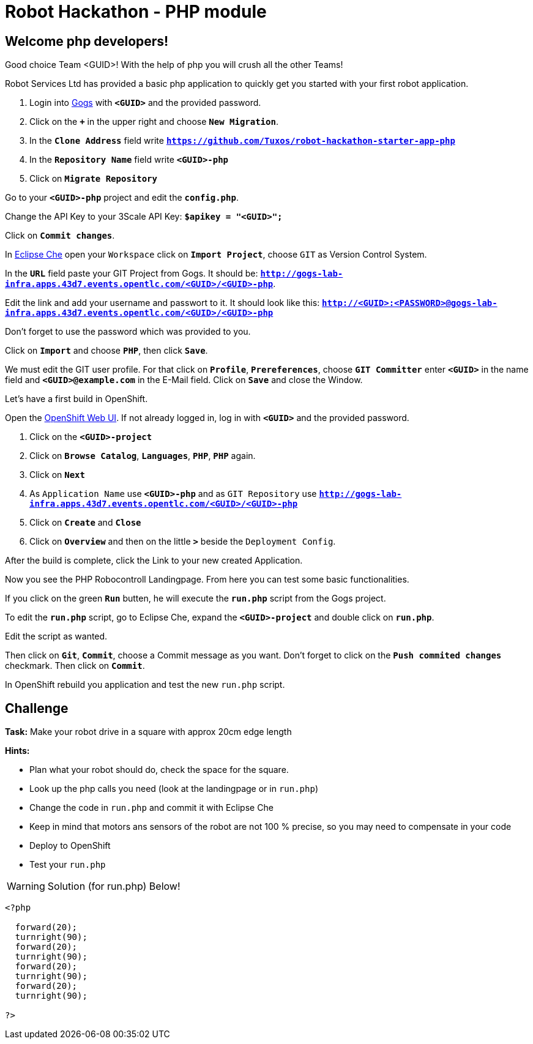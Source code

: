 = Robot Hackathon - PHP module

== Welcome php developers!

Good choice Team <GUID>! With the help of php you will crush all the other Teams!

Robot Services Ltd has provided a basic php application to 
quickly get you started with your first robot application.

. Login into http://gogs-lab-infra.apps.43d7.events.opentlc.com[Gogs^] with `*<GUID>*` and the provided password.
. Click on the `*+*` in the upper right and choose `*New Migration*`.
. In the `*Clone Address*` field write `*https://github.com/Tuxos/robot-hackathon-starter-app-php*`
. In the `*Repository Name*` field write `*<GUID>-php*`
. Click on `*Migrate Repository*`

Go to your `*<GUID>-php*` project and edit the `*config.php*`.

Change the API Key to your 3Scale API Key: `*$apikey = "<GUID>";*`

Click on `*Commit changes*`.

In http://che-lab-infra.apps.43d7.events.opentlc.com/[Eclipse Che^] open your `Workspace` click on `*Import Project*`, choose `GIT` as Version Control System.

In the `*URL*` field paste your GIT Project from Gogs. It should be: `*http://gogs-lab-infra.apps.43d7.events.opentlc.com/<GUID>/<GUID>-php*`.

Edit the link and add your username and passwort to it. It should look like this: `*http://<GUID>:<PASSWORD>@gogs-lab-infra.apps.43d7.events.opentlc.com/<GUID>/<GUID>-php*`

Don't forget to use the password which was provided to you.

Click on `*Import*` and choose `*PHP*`, then click `*Save*`.

We must edit the GIT user profile. For that click on `*Profile*`, `*Prereferences*`, choose `*GIT Committer*` enter `*<GUID>*` in the name field and `*<GUID>@example.com*` in the E-Mail field. Click on `*Save*` and close the Window.

Let's have a first build in OpenShift.

Open the https://master.43d7.events.opentlc.com/console[OpenShift Web UI^]. If not already logged in, log in with `*<GUID>*` and the provided password.

. Click on the `*<GUID>-project*`
. Click on `*Browse Catalog*`, `*Languages*`, `*PHP*`, `*PHP*` again.
. Click on `*Next*`
. As `Application Name` use `*<GUID>-php*` and as `GIT Repository` use `*http://gogs-lab-infra.apps.43d7.events.opentlc.com/<GUID>/<GUID>-php*`
. Click on `*Create*` and `*Close*`
. Click on `*Overview*` and then on the little `*>*` beside the `Deployment Config`.

After the build is complete, click the Link to your new created Application.

Now you see the PHP Robocontroll Landingpage. From here you can test some basic functionalities.

If you click on the green `*Run*` butten, he will execute the `*run.php*` script from the Gogs project.

To edit the `*run.php*` script, go to Eclipse Che, expand the `*<GUID>-project*` and double click on `*run.php*`.

Edit the script as wanted.

Then click on `*Git*`, `*Commit*`, choose a Commit message as you want. Don't forget to click on the `*Push commited changes*` checkmark. Then click on `*Commit*`.

In OpenShift rebuild you application and test the new `run.php` script.

== Challenge

*Task:* Make your robot drive in a square with approx 20cm edge length

*Hints:*

* Plan what your robot should do, check the space for the square.
* Look up the php calls you need (look at the landingpage or in `run.php`)
* Change the code in `run.php` and commit it with Eclipse Che
* Keep in mind that motors ans sensors of the robot are not 100 % precise, so you may need to compensate in your code
* Deploy to OpenShift
* Test your `run.php`

WARNING: Solution (for run.php) Below!
----
<?php

  forward(20);
  turnright(90);
  forward(20);
  turnright(90);
  forward(20);
  turnright(90);
  forward(20);
  turnright(90); 
  
?>
----

